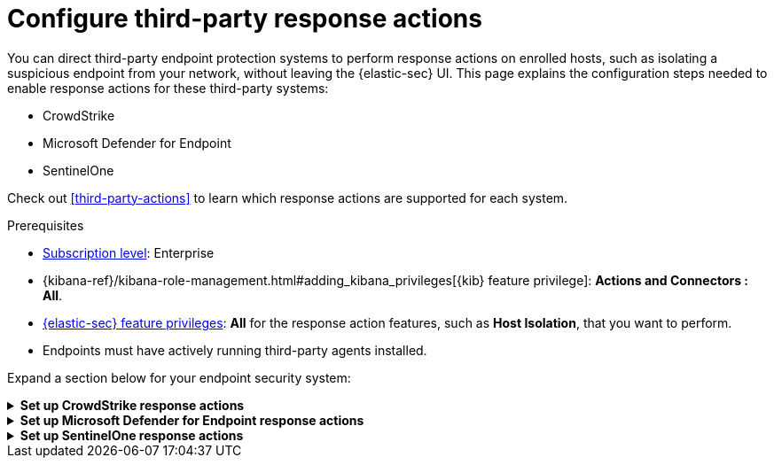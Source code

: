 [[response-actions-config]]
= Configure third-party response actions

:frontmatter-description: Configure third-party systems to perform response actions on protected hosts.
:frontmatter-tags-products: [security]
:frontmatter-tags-content-type: [how-to]
:frontmatter-tags-user-goals: [manage]

You can direct third-party endpoint protection systems to perform response actions on enrolled hosts, such as isolating a suspicious endpoint from your network, without leaving the {elastic-sec} UI. This page explains the configuration steps needed to enable response actions for these third-party systems:

* CrowdStrike
* Microsoft Defender for Endpoint
* SentinelOne

Check out <<third-party-actions>> to learn which response actions are supported for each system.

.Prerequisites
[sidebar]
--
* https://www.elastic.co/pricing[Subscription level]: Enterprise 

* {kibana-ref}/kibana-role-management.html#adding_kibana_privileges[{kib} feature privilege]: **Actions and Connectors : All**.

* <<endpoint-management-req,{elastic-sec} feature privileges>>: **All** for the response action features, such as **Host Isolation**, that you want to perform.

* Endpoints must have actively running third-party agents installed.
--

Expand a section below for your endpoint security system:

.**Set up CrowdStrike response actions**
[%collapsible]
====
// NOTE TO CONTRIBUTORS: These sections have very similar content. If you change anything 
// in this section, apply the change to the other sections, too.

. **Enable API access in CrowdStrike.** Create an API client in CrowdStrike to allow access to the system. Refer to CrowdStrike's docs for instructions.
+
- Give the API client the minimum privilege required to read CrowdStrike data and perform actions on enrolled hosts. Consider creating separate API clients for reading data and performing actions, to limit privileges allowed by each API client.
   * To isolate and release hosts, the API client must have `Read` access for Alerts, and `Read` and `Write` access for Hosts.

- Take note of the client ID, client secret, and base URL; you'll need them in later steps when you configure {elastic-sec} components to access CrowdStrike.

- The base URL varies depending on your CrowdStrike account type:
   * US-1:  `https://api.crowdstrike.com`
   * US-2: `https://api.us-2.crowdstrike.com`
   * EU-1: `https://api.eu-1.crowdstrike.com`
   * US-GOV-1: `https://api.laggar.gcw.crowdstrike.com`

. **Install the CrowdStrike integration and {agent}.** Elastic's {integrations-docs}/crowdstrike[CrowdStrike integration]
 collects and ingests logs into {elastic-sec}.
+
.. Find **Integrations** in the navigation menu or use the {kibana-ref}/introduction.html#kibana-navigation-search[global search field], search for and select **CrowdStrike**, then select **Add CrowdStrike**.
.. Configure the integration with an **Integration name** and optional **Description**.
.. Select **Collect CrowdStrike logs via API**, and enter the required **Settings**:
   - **Client ID**: Client ID for the API client used to read CrowdStrike data.
   - **Client Secret**: Client secret allowing you access to CrowdStrike.
   - **URL**: The base URL of the CrowdStrike API.
.. Select the **Falcon Alerts** and **Hosts** sub-options under **Collect CrowdStrike logs via API**.
.. Scroll down and enter a name for the agent policy in **New agent policy name**. If other agent policies already exist, you can click the **Existing hosts** tab and select an existing policy instead. For more details on {agent} configuration settings, refer to {fleet-guide}/agent-policy.html[{agent} policies].
.. Click **Save and continue**.
.. Select **Add {agent} to your hosts** and continue with the <<enroll-agent,{agent} installation steps>> to install {agent} on a resource in your network (such as a server or VM). {agent} will act as a bridge collecting data from CrowdStrike and sending it back to {elastic-sec}.

. **Create a CrowdStrike connector.** Elastic's {kibana-ref}/crowdstrike-action-type.html[CrowdStrike connector] enables {elastic-sec} to perform actions on CrowdStrike-enrolled hosts.
+
IMPORTANT: Do not create more than one CrowdStrike connector.
+
.. Find **Connectors** in the navigation menu or use the {kibana-ref}/introduction.html#kibana-navigation-search[global search field], then select **Create connector**.
.. Select the CrowdStrike connector.
.. Enter the configuration information:
   - **Connector name**: A name to identify the connector.
   - **CrowdStrike API URL**: The base URL of the CrowdStrike API.
   - **CrowdStrike Client ID**: Client ID for the API client used to perform actions in CrowdStrike.
   - **Client Secret**: Client secret allowing you access to CrowdStrike.
.. Click **Save**.

. **Create and enable detection rules to generate {elastic-sec} alerts.** (Optional) Create <<rules-ui-create,detection rules>> to generate {elastic-sec} alerts based on CrowdStrike events and data. The {integrations-docs}/crowdstrike[CrowdStrike integration docs] list the available ingested logs and fields you can use to build a rule query.
+
This gives you visibility into CrowdStrike without needing to leave {elastic-sec}. You can perform supported endpoint response actions directly from alerts that a rule creates, by using the **Take action** menu in the alert details flyout.
====

.**Set up Microsoft Defender for Endpoint response actions**
[%collapsible]
====
// NOTE TO CONTRIBUTORS: These sections have very similar content. If you change anything 
// in this section, apply the change to the other sections, too.

. **Create API access information in Microsoft Azure.** Create two new applications in your Azure domain and grant them the following minimum API permissions:
+
--
- Microsoft Defender for Endpoint Fleet integration policy: Permission to read alert data (`Windows Defender ATP: Alert.Read.All`).
- Microsoft Defender for Endpoint connector: Permission to read machine information as well as isolate and release a machine (`Windows Defender ATP: Machine.Isolate and Machine.Read.All`).
--
+
Refer to the {integrations-docs}/microsoft_defender_endpoint[Microsoft Defender for Endpoint integration documentation] or https://learn.microsoft.com/en-us/defender-endpoint/api/exposed-apis-create-app-webapp[Microsoft's documentation] for details on creating a new Azure application.
+
After you create the applications, take note of the client ID, client secret, and tenant ID for each one; you'll need them in later steps when you configure Elastic Security components to access Microsoft Defender for Endpoint.

. **Install the Microsoft Defender for Endpoint integration and {agent}.** Elastic's {integrations-docs}/microsoft_defender_endpoint[Microsoft Defender for Endpoint integration] collects and ingests logs into {elastic-sec}.
+
NOTE: You can also set up the {integrations-docs}/m365_defender[Microsoft M365 Defender integration] as an alternative or additional data source.
+
.. Find **Integrations** in the navigation menu or use the {kibana-ref}/introduction.html#kibana-navigation-search[global search field], search for and select **Microsoft Defender for Endpoint**, then select **Add Microsoft Defender for Endpoint**.
.. Enter an **Integration name**. Entering a **Description** is optional.
.. Ensure that **Microsoft Defender for Endpoint logs** is selected, and enter the required values for **Client ID**, **Client Secret**, and **Tenant ID**.
.. Scroll down and enter a name for the agent policy in **New agent policy name**. If other agent policies already exist, you can click the **Existing hosts** tab and select an existing policy instead. For more details on {agent} configuration settings, refer to {fleet-guide}/agent-policy.html[{agent} policies].
.. Click **Save and continue**.
.. Select **Add {agent} to your hosts** and continue with the <<enroll-agent,{agent} installation steps>> to install {agent} on a resource in your network (such as a server or VM). {agent} will act as a bridge, collecting data from Microsoft Defender for Endpoint and sending it back to {elastic-sec}.

. **Create a Microsoft Defender for Endpoint connector.** Elastic's Microsoft Defender for Endpoint connector enables {elastic-sec} to perform actions on Microsoft Defender–enrolled hosts.
+
IMPORTANT: Do not create more than one Microsoft Defender for Endpoint connector.
+
.. Find **Connectors** in the navigation menu or use the {kibana-ref}/introduction.html#kibana-navigation-search[global search field], then select **Create connector**.
.. Select the Microsoft Defender for Endpoint connector.
.. Enter the configuration information:
   - **Connector name**: A name to identify the connector.
   - **Application client ID**: The client ID created in step 1.
   - **Tenant ID**: The tenant ID created in step 1.
   - **Client secret value**: The client secret created in step 1.
.. (Optional) If necessary, adjust the default values populated for the other configuration parameters.
.. Click **Save**.

. **Create and enable detection rules to generate {elastic-sec} alerts.** Create <<rules-ui-create,detection rules>> to generate {elastic-sec} alerts based on Microsoft Defender for Endpoint events and data.
+
This gives you visibility into Microsoft Defender hosts without needing to leave {elastic-sec}. You can perform supported endpoint response actions directly from alerts that a rule creates, by using the **Take action** menu in the alert details flyout.
+
When creating a rule, you can target any event containing a Microsoft Defender machine ID field. Use one or more of these index patterns:
+
--
- `logs-microsoft_defender_endpoint.log-*`
- `logs-m365_defender.alert-*`
- `logs-m365_defender.incident-*`
- `logs-m365_defender.log-*`
- `logs-m365_defender.event-*`
--

====

.**Set up SentinelOne response actions**
[%collapsible]
====
// NOTE TO CONTRIBUTORS: These sections have very similar content. If you change anything 
// in this section, apply the change to the other sections, too.

. **Generate API access tokens in SentinelOne.** You'll need these tokens in later steps, and they allow {elastic-sec} to collect data and perform actions in SentinelOne. 
+
Create two API tokens in SentinelOne, and give them the minimum privilege required by the Elastic components that will use them:
+
--
- SentinelOne integration: Permission to read SentinelOne data.
- SentinelOne connector: Permission to read SentinelOne data and perform actions on enrolled hosts (for example, isolating and releasing an endpoint).
--
+
Refer to the {integrations-docs}/sentinel_one[SentinelOne integration docs] or SentinelOne's docs for details on generating API tokens.

. **Install the SentinelOne integration and {agent}.** Elastic's {integrations-docs}/sentinel_one[SentinelOne integration] collects and ingests logs into {elastic-sec}.
+
.. Find **Integrations** in the navigation menu or use the {kibana-ref}/introduction.html#kibana-navigation-search[global search field], search for and select **SentinelOne**, then select **Add SentinelOne**.
.. Configure the integration with an **Integration name** and optional **Description**.
.. Ensure that **Collect SentinelOne logs via API** is selected, and enter the required **Settings**:
   - **URL**: The SentinelOne console URL.
   - **API Token**: The SentinelOne API access token you generated previously, with permission to read SentinelOne data.
.. Scroll down and enter a name for the agent policy in **New agent policy name**. If other agent policies already exist, you can click the **Existing hosts** tab and select an existing policy instead. For more details on {agent} configuration settings, refer to {fleet-guide}/agent-policy.html[{agent} policies].
.. Click **Save and continue**.
.. Select *Add {agent} to your hosts* and continue with the <<enroll-agent,{agent} installation steps>> to install {agent} on a resource in your network (such as a server or VM). {agent} will act as a bridge collecting data from SentinelOne and sending it to {elastic-sec}.

. **Create a SentinelOne connector.** Elastic's {kibana-ref}/sentinelone-action-type.html[SentinelOne connector] enables {elastic-sec} to perform actions on SentinelOne-enrolled hosts.
+
IMPORTANT: Do not create more than one SentinelOne connector.

.. Find **Connectors** in the navigation menu or use the {kibana-ref}/introduction.html#kibana-navigation-search[global search field], then select **Create connector**.
.. Select the **SentinelOne** connector.
.. Enter the configuration information:
   - **Connector name**: A name to identify the connector.
   - **SentinelOne tenant URL**: The SentinelOne tenant URL.
   - **API token**: The SentinelOne API access token you generated previously, with permission to read SentinelOne data and perform actions on enrolled hosts.
.. Click **Save**.

. **Create and enable detection rules to generate {elastic-sec} alerts.** Create <<create-custom-rule,detection rules>> to generate {elastic-sec} alerts based on SentinelOne events and data. 
+
This gives you visibility into SentinelOne without needing to leave {elastic-sec}. You can perform supported endpoint response actions directly from alerts that a rule creates, by using the **Take action** menu in the alert details flyout.
+
When creating a rule, you can target any event containing a SentinelOne agent ID field. Use one or more of these index patterns:
+
[cols="1,1"]
|===
|Index pattern                 |SentinelOne agent ID field

|`logs-sentinel_one.alert*`    |`sentinel_one.alert.agent.id`
|`logs-sentinel_one.threat*`   |`sentinel_one.threat.agent.id`
|`logs-sentinel_one.activity*` |`sentinel_one.activity.agent.id`
|`logs-sentinel_one.agent*`    |`sentinel_one.agent.agent.id`
|===
+
NOTE: Do not include any other index patterns.
====

